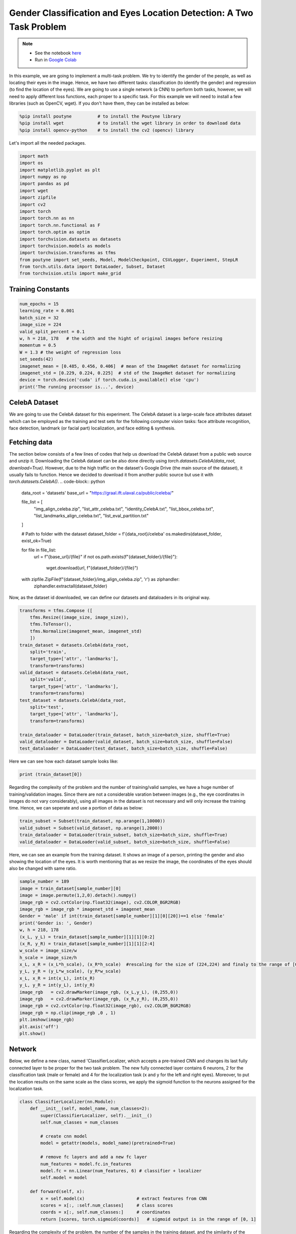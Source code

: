 .. role:: hidden
    :class: hidden-section

Gender Classification and Eyes Location Detection: A Two Task Problem
*********************************************************************

.. note::

    - See the notebook `here <https://github.com/GRAAL-Research/poutyne/blob/master/examples/classification_and_regression.ipynb>`_
    - Run in `Google Colab <https://colab.research.google.com/github/GRAAL-Research/poutyne/blob/master/examples/classification_and_regression.ipynb>`_

In this example, we are going to implement a multi-task problem. We try to identify the gender of the people, as well as locating their eyes in the image. Hence, we have two different tasks: classification (to identify the gender) and regression (to find the location of the eyes). We are going to use a single network (a CNN) to perform both tasks, however, we will need to apply different loss functions, each proper to a specific task. For this example we will need to install a few libraries (such as OpenCV, wget). If you don't have them, they can be installed as below:

.. code-block:: python

    %pip install poutyne          # to install the Poutyne library
    %pip install wget             # to install the wget library in order to download data
    %pip install opencv-python    # to install the cv2 (opencv) library

Let's import all the needed packages.

.. code-block:: python

    import math
    import os
    import matplotlib.pyplot as plt
    import numpy as np
    import pandas as pd
    import wget
    import zipfile
    import cv2
    import torch
    import torch.nn as nn
    import torch.nn.functional as F
    import torch.optim as optim
    import torchvision.datasets as datasets
    import torchvision.models as models
    import torchvision.transforms as tfms
    from poutyne import set_seeds, Model, ModelCheckpoint, CSVLogger, Experiment, StepLR
    from torch.utils.data import DataLoader, Subset, Dataset
    from torchvision.utils import make_grid

Training Constants
==================

.. code-block:: python

    num_epochs = 15
    learning_rate = 0.001
    batch_size = 32
    image_size = 224
    valid_split_percent = 0.1
    w, h = 218, 178   # the width and the hight of original images before resizing
    momentum = 0.5
    W = 1.3 # the weight of regression loss 
    set_seeds(42)
    imagenet_mean = [0.485, 0.456, 0.406]  # mean of the ImageNet dataset for normalizing 
    imagenet_std = [0.229, 0.224, 0.225]  # std of the ImageNet dataset for normalizing
    device = torch.device('cuda' if torch.cuda.is_available() else 'cpu')
    print('The running processor is...', device) 

CelebA Dataset
==============

We are going to use the CelebA dataset for this experiment. The CelebA dataset is a large-scale face attributes dataset which can be employed as the training and test sets for the following computer vision tasks: face attribute recognition, face detection, landmark (or facial part) localization, and face editing & synthesis.

Fetching data 
=============

The section below consists of a few lines of codes that help us download the CelebA dataset from a public web source and unzip it. Downloading the CelebA dataset can be also done directly using `torch.datasets.CelebA(data_root, download=True)`. However, due to the high traffic on the dataset's Google Drive (the main source of the dataset), it usually fails to function. Hence we decided to download it from another public source but use it with `torch.datasets.CelebA()`.
.. code-block:: python

    data_root = 'datasets'
    base_url = "https://graal.ift.ulaval.ca/public/celeba/"

    file_list = [
        "img_align_celeba.zip",
        "list_attr_celeba.txt", 
        "identity_CelebA.txt",
        "list_bbox_celeba.txt",
        "list_landmarks_align_celeba.txt",
        "list_eval_partition.txt"
    ]

    # Path to folder with the dataset
    dataset_folder = f'{data_root}/celeba'
    os.makedirs(dataset_folder, exist_ok=True)

    for file in file_list:
        url = f"{base_url}/{file}"
        if not os.path.exists(f"{dataset_folder}/{file}"):
            wget.download(url, f"{dataset_folder}/{file}")

    with zipfile.ZipFile(f"{dataset_folder}/img_align_celeba.zip", 'r') as ziphandler:
        ziphandler.extractall(dataset_folder)
   
Now, as the dataset id downloaded, we can define our datasets and dataloaders in its original way.

.. code-block:: python

    transforms = tfms.Compose ([
        tfms.Resize((image_size, image_size)),
        tfms.ToTensor(),
        tfms.Normalize(imagenet_mean, imagenet_std)
        ])
    train_dataset = datasets.CelebA(data_root,
        split='train',
        target_type=['attr', 'landmarks'],
        transform=transforms)
    valid_dataset = datasets.CelebA(data_root, 
        split='valid', 
        target_type=['attr', 'landmarks'], 
        transform=transforms)
    test_dataset = datasets.CelebA(data_root, 
        split='test', 
        target_type=['attr', 'landmarks'], 
        transform=transforms)
                                
    train_dataloader = DataLoader(train_dataset, batch_size=batch_size, shuffle=True)
    valid_dataloader = DataLoader(valid_dataset, batch_size=batch_size, shuffle=False)
    test_dataloader = DataLoader(test_dataset, batch_size=batch_size, shuffle=False)

Here we can see how each dataset sample looks like:

.. code-block:: python

    print (train_dataset[0])

Regarding the complexity of the problem and the number of training/valid samples, we have a huge number of training/validation images. Since there are not a considerable varation between images (e.g., the eye coordinates in images do not vary considerably), using all images in the dataset is not necessary and will only increase the training time. Hence, we can seperate and use a portion of data as below:

.. code-block:: python

    train_subset = Subset(train_dataset, np.arange(1,10000))
    valid_subset = Subset(valid_dataset, np.arange(1,2000))
    train_dataloader = DataLoader(train_subset, batch_size=batch_size, shuffle=True)
    valid_dataloader = DataLoader(valid_subset, batch_size=batch_size, shuffle=False)

Here, we can see an example from the training dataset. It shows an image of a person, printing the gender and also showing the location of the eyes. It is worth mentioning that as we resize the image, the coordinates of the eyes should also be changed with same ratio.

.. code-block:: python

    sample_number = 189
    image = train_dataset[sample_number][0]
    image = image.permute(1,2,0).detach().numpy()
    image_rgb = cv2.cvtColor(np.float32(image), cv2.COLOR_BGR2RGB)
    image_rgb = image_rgb * imagenet_std + imagenet_mean
    Gender = 'male' if int(train_dataset[sample_number][1][0][20])==1 else 'female'
    print('Gender is: ', Gender)
    w, h = 218, 178
    (x_L, y_L) = train_dataset[sample_number][1][1][0:2]
    (x_R, y_R) = train_dataset[sample_number][1][1][2:4]
    w_scale = image_size/w
    h_scale = image_size/h
    x_L, x_R = (x_L*h_scale), (x_R*h_scale)  #rescaling for the size of (224,224) and finaly to the range of [0,1]
    y_L, y_R = (y_L*w_scale), (y_R*w_scale)
    x_L, x_R = int(x_L), int(x_R)
    y_L, y_R = int(y_L), int(y_R)
    image_rgb	= cv2.drawMarker(image_rgb, (x_L,y_L), (0,255,0))
    image_rgb	= cv2.drawMarker(image_rgb, (x_R,y_R), (0,255,0))
    image_rgb = cv2.cvtColor(np.float32(image_rgb), cv2.COLOR_BGR2RGB)
    image_rgb = np.clip(image_rgb ,0 , 1)
    plt.imshow(image_rgb)
    plt.axis('off')
    plt.show()

.. image:: /img/dataset_sample.png

Network
=======

Below, we define a new class, named 'ClassifierLocalizer, which accepts a pre-trained CNN and changes its last fully connected layer to be proper for the two task problem. The new fully connected layer contains 6 neurons, 2 for the classification task (male or female) and 4 for the localization task (x and y for the left and right eyes). Moreover, to put the location results on the same scale as the class scores, we apply the sigmoid function to the neurons assigned for the localization task.

.. code-block:: python

    class ClassifierLocalizer(nn.Module):
        def __init__(self, model_name, num_classes=2):
            super(ClassifierLocalizer, self).__init__()
            self.num_classes = num_classes
            
            # create cnn model
            model = getattr(models, model_name)(pretrained=True)
            
            # remove fc layers and add a new fc layer
            num_features = model.fc.in_features
            model.fc = nn.Linear(num_features, 6) # classifier + localizer
            self.model = model
        
        def forward(self, x):
            x = self.model(x)                    # extract features from CNN
            scores = x[:, :self.num_classes]     # class scores
            coords = x[:, self.num_classes:]     # coordinates
            return [scores, torch.sigmoid(coords)]   # sigmoid output is in the range of [0, 1]

Regarding the complexity of the problem, the number of the samples in the training dataset, and the similarity of the training dataset to the ImageNet dataset, we may decide to freeze some of the layers. In our current example, based on the mentioned factors, we freeze all layers but the last fully connected layer.

.. code-block:: python

    network = ClassifierLocalizer(model_name='resnet18')

    def freeze_weights(network):
        for name, param in network.named_parameters():
            if not name.startswith('fc.'):
                param.requires_grad = False

    freeze_weights(network)
    print(network)

Loss function
=============

As we discussed before, we have two different tasks in this example. These tasks need different loss functions; Cross-Entropy loss for the classification and Mean Square Error loss for the regression. Below, we define a new loss function class that sums both losses to considers them simultaneously. However, as the regression is relatively a harder task, we apply a higher weight to MSEloss.

.. code-block:: python

    class ClassificationRegressionLoss(nn.Module):
        def __init__(self):
            super(ClassificationRegressionLoss, self).__init__()
            self.ce_loss = nn.CrossEntropyLoss() # size_average=False
            self.mse_loss = nn.MSELoss()
            
        def forward(self, y_pred, y_true):
            loss_cls = self.ce_loss(y_pred[0], Variable(y_true[0][:,20])) # Cross Entropy Error (for classification)
            loss_reg1 = self.mse_loss(y_pred[1][:,0], y_true[1][:,0]/h) # Mean Squared Error for X_L
            loss_reg2 = self.mse_loss(y_pred[1][:,1], y_true[1][:,1]/w) # Mean Squared Error for Y_L
            loss_reg3 = self.mse_loss(y_pred[1][:,2], y_true[1][:,2]/h) # Mean Squared Error for X_R
            loss_reg4 = self.mse_loss(y_pred[1][:,3], y_true[1][:,3]/w) # Mean Squared Error for Y_R
            total_loss = loss_cls + W * (loss_reg1 + loss_reg2 + loss_reg3 + loss_reg4)
            return total_loss

Training
========

.. code-block:: python

    optimizer = optim.Adam(network.parameters(), lr=learning_rate, weight_decay=0)
    loss_function = ClassificationRegressionLoss()
    #Step_Learning_Rate = StepLR(step_size=2 , gamma=0.1, last_epoch=-1, verbose=False)
    exp = Experiment('./two_task_example', network, optimizer=optimizer, loss_function=loss_function, device="all")
    exp.train(train_dataloader, valid_dataloader, callbacks=callbacks, epochs=num_epochs)

Evaluation
==========

As you have also noticed from the training logs, in this try we achieved the best performance (considering the validation loss) at the 15th epoch. The weights of the network for the corresponding epoch have been automatically saved by the `Experiment` function and we use these parameters to evaluate our algorithm visually. Hence,  we take advantage of evaluate function of Poutyne, and apply it to the validation dataset. It provides us the predictions as well as the ground-truth for comparison, in case of need.

.. code-block:: python

    model = Model(network, optimizer, loss_function, device=device)
    model.load_weights('./two_task_example/checkpoint.ckpt')
    loss, predictions, Ground_Truth = model.evaluate_generator(valid_dataloader, callbacks=callbacks, return_pred=True, return_ground_truth=True)


The ``callbacks`` feature also records the training logs. we can use this information to monitor and analyze the training process.

.. code-block:: python

    logs = pd.read_csv('./two_task_example/log.tsv', sep='\t')
    print(logs)

.. image:: /img/logs.png

.. code-block:: python

    train_loss = logs.loss
    valid_loss = logs.val_loss
    plt.plot(train_loss)
    plt.plot(valid_loss)
    plt.legend(['train_loss','valid_loss'])
    plt.title('training and validation losses')
    plt.show()

.. image:: /img/loss_diagram.png

We can also evaluate the performance of the trained network (a network with the best weights) on any dataset, as below:

.. code-block:: python

    exp.test(test_dataloader)

Now let's evaluate the performance of the network visually.

.. code-block:: python

    sample_number = 35
    image = valid_dataset[sample_number][0]
    image = image.permute(1,2,0).detach().numpy()
    image_rgb = cv2.cvtColor(np.float32(image), cv2.COLOR_BGR2RGB)
    image_rgb = image_rgb * imagenet_std + imagenet_mean
    Gender = 'male' if np.argmax(predictions[0][sample_number])==0 else 'female'
    print('Gender is: ', Gender)
    (x_L, y_L) = predictions[1][sample_number][0:2]*image_size
    (x_R, y_R) = predictions[1][sample_number][2:4]*image_size
    x_L, x_R = int(x_L), int(x_R)
    y_L, y_R = int(y_L), int(y_R)
    image_rgb	= cv2.drawMarker(image_rgb, (x_L,y_L), (0,255,0))
    image_rgb	= cv2.drawMarker(image_rgb, (x_R,y_R), (0,255,0))
    image_rgb = cv2.cvtColor(np.float32(image_rgb), cv2.COLOR_BGR2RGB)
    image_rgb = np.clip(image_rgb , 0, 1)
    plt.imshow(image_rgb)
    plt.axis('off')
    plt.show()

.. image:: /img/output_sample.png